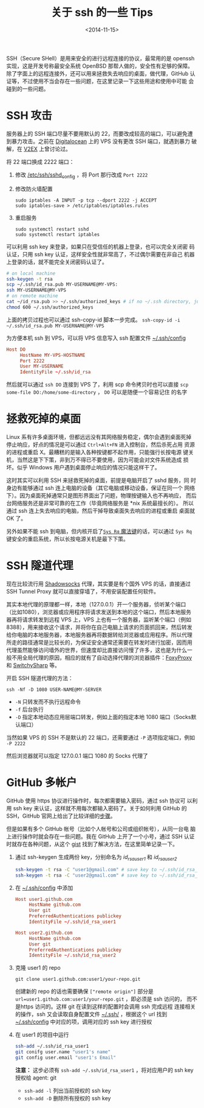 #+TITLE: 关于 ssh 的一些 Tips
#+DATE: <2014-11-15>
#+KEYWORDS: ssh, ssh tunnel, github multi-user

SSH（Secure SHell）是用来安全的进行远程连接的协议，最常用的是 openssh
实现，这是开发号称最安全系统 OpenBSD 那帮人做的，安全性有足够的保障。
除了字面上的远程连接外，还可以用来拯救失去响应的桌面，做代理，GitHub
认证等，不过使用不当会存在一些问题，在这里记录一下这些用途和使用中可能
会碰到的一些问题。


* SSH 攻击

服务器上的 SSH 端口尽量不要用默认的 22，而要改成较高的端口，可以避免遭
到暴力攻击。之前在 [[https://www.digitalocean.com][Digitalocean]] 上的 VPS 没有更改 SSH 端口，就遇到暴力
破解，在 [[http://www.v2ex.com/t/143428][V2EX]] 上曾讨论过。

将 22 端口换成 2222 端口：

1. 修改 _/etc/ssh/sshd_config_ ，将 Port 那行改成 =Port 2222=

2. 修改防火墙配置

   #+BEGIN_EXAMPLE
   sudo iptables -A INPUT -p tcp --dport 2222 -j ACCEPT
   sudo iptables-save > /etc/iptables/iptables.rules
   #+END_EXAMPLE

3. 重启服务

   #+BEGIN_EXAMPLE
   sudo systemctl restart sshd
   sudo systemctl restart iptables
   #+END_EXAMPLE

可以利用 ssh key 来登录，如果只在受信任的机器上登录，也可以完全关闭密
码认证，只用 ssh key 认证，这样安全性就非常高了，不过偶尔需要在非自己
机器上登录的话，就不能完全关闭密码认证了。

#+BEGIN_SRC sh
  # on local machine
  ssh-keygen -t rsa
  scp ~/.ssh/id_rsa.pub MY-USERNAME@MY-VPS:
  ssh MY-USERNAME@MY-VPS
  # on remote machine
  cat ~/id_rsa.pub >> ~/.ssh/authorized_keys # if no ~/.ssh directory, just create it
  chmod 600 ~/.ssh/authorized_keys
#+END_SRC
上面的拷贝过程也可以通过 ssh-copy-id 脚本一步完成。 =ssh-copy-id -i ~/.ssh/id_rsa.pub MY-USERNAME@MY-VPS=

为方便本机 ssh 到 VPS，可以将 VPS 信息写入 ssh 配置文件 _~/.ssh/config_
#+BEGIN_SRC conf
  Host DO
       HostName MY-VPS-HOSTNAME
       Port 2222
       User MY-USERNAME
       IdentityFile ~/.ssh/id_rsa
#+END_SRC
然后就可以通过 =ssh DO= 连接到 VPS 了，利用 scp 命令拷贝时也可以直接
=scp some-file DO:/home/some-directory= ， =DO= 可以是随便一个容易记住
的名字


* 拯救死掉的桌面

Linux 系有许多桌面环境，但都远远没有其网络服务稳定，偶尔会遇到桌面死掉
停止响应，好点的情况是可以通过 =Ctrl+Alt+FN= 进入控制台，然后杀死占用
资源的进程或重启 X。最糟糕的是输入各种按键都不起作用，只能强行长按电源
键关机，当然这是下下策，非到万不得已不要使用，因为可能会对文件系统造成
损坏。似乎 Windows 用户遇到桌面停止响应的情况只能这样干了。

这时其实可以利用 SSH 来拯救死掉的桌面，前提是电脑开启了 sshd 服务，同
时身边有能够通过 ssh 连上电脑的设备（其它电脑或移动设备，保证在同一个
网络下）。因为桌面死掉通常只是图形界面出了问题，物理按键输入也不再响应，
而后台网络服务还是非常可靠的在工作（毕竟网络服务是 *nix 系统最擅长的）。
所以通过 ssh 连上失去响应的电脑，然后干掉导致桌面失去响应的进程或重启
桌面就 OK 了。

另外如果不能 ssh 到电脑，但内核开启了[[http://en.wikipedia.org/wiki/Magic_SysRq_key][=Sys Rq= 魔法键]]的话，可以通过
=Sys Rq= 键安全的重启系统，所以长按电源关机是最下下策。


* SSH 隧道代理

现在比较流行用 [[https://github.com/clowwindy/shadowsocks][Shadowsocks]] 代理，其实要是有个国外 VPS 的话，直接通过
SSH Tunnel Proxy 就可以直接穿墙了，不用安装配置任何软件。

其实本地代理的原理都一样，本地（127.0.0.1）开一个服务器，侦听某个端口
（比如1080），浏览器或应用程序将请求发送到本地的这个端口，然后本地服务
器再将请求转发到远程 VPS 上，VPS 上也有一个服务器，监听某个端口（例如
8388），用来接收这个请求，并将你在自己电脑上请求的页面抓回来，然后转发
给你电脑的本地服务器，本地服务器再将数据转给浏览器或应用程序。所以代理
所走的路径通常是比较长的，为保证安全通常还需要在转发时进行加密，因而用
代理虽然能够访问墙外的世界，但速度却比直接访问慢了许多，这也是为什么一
般不用全局代理的原因，相应的就有了自动选择代理的浏览器插件：[[https://addons.mozilla.org/en-US/firefox/addon/foxyproxy-standard/][FoxyProxy]]
和 [[https://chrome.google.com/webstore/detail/proxy-switchysharp/dpplabbmogkhghncfbfdeeokoefdjegm][SwitchySharp]] 等。

开启 SSH 隧道代理的方法：
#+BEGIN_EXAMPLE
ssh -Nf -D 1080 USER-NAME@MY-SERVER
#+END_EXAMPLE

+ =-N= 只转发而不执行远程命令
+ =-f= 后台执行
+ =-D= 指定本地动态应用层端口转发，例如上面的指定本地 1080 端口（Socks默认端口）

当然如果 VPS 的 SSH 不是默认的 22 端口，还需要通过 =-P= 选项指定端口，例如 =-P 2222=

然后浏览器就可以指定 127.0.0.1 端口 1080 的 Socks 代理了

#+ATTR_HTML: :width 800
[[../images/Firefox-Socks-Proxy.png]]


* GitHub 多帐户

GitHub 使用 https 协议进行操作时，每次都需要输入密码，通过 ssh 协议可
以利用 ssh key 来认证，这样就不用每次都输入密码了。关于如何利用 GitHub
的 SSH，GitHub 官网上给出了比较详细的[[https://help.github.com/articles/generating-ssh-keys/][步骤]]。

但是如果有多个 GitHub 帐号（比如个人帐号和公司或组织帐号），从同一台电
脑上进行操作时就会存在一些问题。我在 GitHub 上开了一个小号，通过 SSH
认证时就存在各种问题，从这个 [[https://gist.github.com/jexchan/2351996][gist]] 找到了解决方法，在这里简单记录一下。

1. 通过 ssh-keygen 生成两份 key，分别命名为 /id_rsa_user1/ 和 /id_rsa_user2/

   #+BEGIN_SRC sh
     ssh-keygen -t rsa -C "user1@gmail.com" # save key to ~/.ssh/id_rsa_user1
     ssh-keygen -t rsa -C "user2@gmail.com" # save key to ~/.ssh/id_rsa_user2
   #+END_SRC

2. 在 _~/.ssh/config_ 中添加

   #+BEGIN_SRC conf
     Host user1.github.com
          HostName github.com
          User git
          PreferredAuthentications publickey
          IdentityFile ~/.ssh/id_rsa_user1

     Host user2.github.com
          HostName github.com
          User git
          PreferredAuthentications publickey
          IdentityFile ~/.ssh/id_rsa_user2
   #+END_SRC

3. 克隆 user1 的 repo

   #+BEGIN_EXAMPLE
   git clone user1.github.com:user1/your-repo.git
   #+END_EXAMPLE
   
   创建新的 repo 的话也需要确保 =["remote origin"]= 部分是
   ~url=user1.github.com:user1/your-repo.git~ ，即必须是 ssh 访问的，
   而不是https 访问的。这样 git 在读到这样的配置时会调用 ssh 完成远程
   连接相关的操作，ssh 又会读取自身配置文件 _~/.ssh/_ ，根据这个 url
   找到 _~/.ssh/config_ 中对应的项，调用对应的 ssh key 进行授权

4. 在 user1 的项目中运行

   #+BEGIN_SRC sh
     ssh-add ~/.ssh/id_rsa_user1
     git conifg user.name "user1's name"
     git config user.email "user1's Email"
   #+END_SRC
   *注意：* 这步必须有 =ssh-add ~/.ssh/id_rsa_user1= ，将对应用户的 ssh key 授权给 agent: git

   + =ssh-add -l= 列出当前授权的 ssh key
   + =ssh-add -D= 删除所有授权的 ssh key
